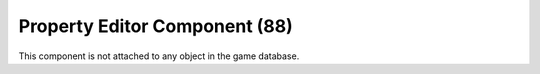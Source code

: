 Property Editor Component (88)
------------------------------

This component is not attached to any object in the game database.
